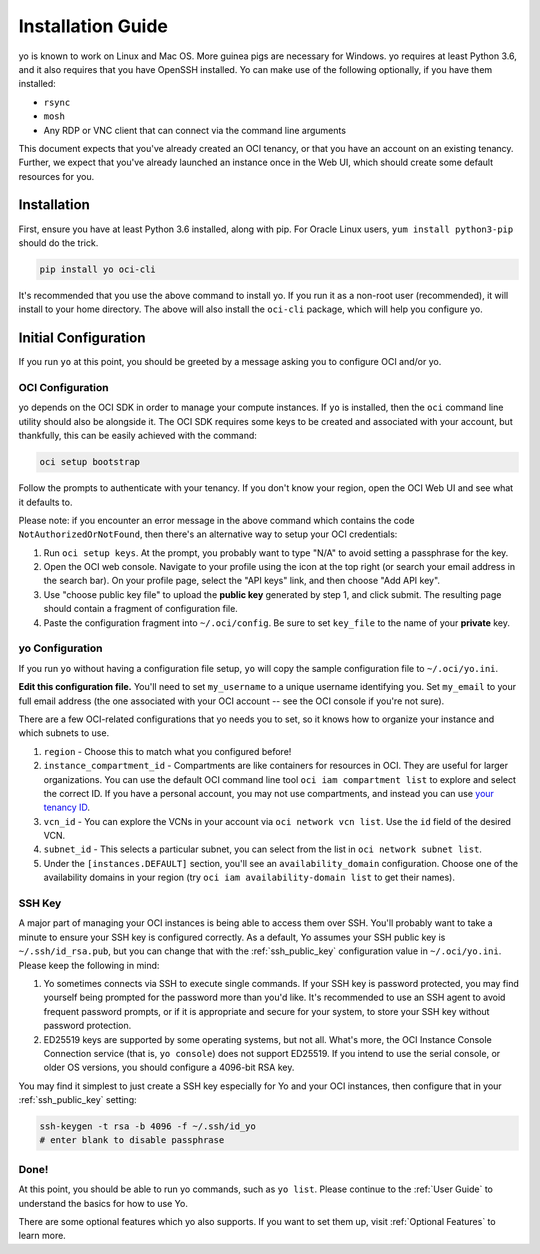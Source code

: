 Installation Guide
==================

yo is known to work on Linux and Mac OS. More guinea pigs are necessary for
Windows. yo requires at least Python 3.6, and it also requires that you have
OpenSSH installed. Yo can make use of the following optionally, if you have them
installed:

- ``rsync``
- ``mosh``
- Any RDP or VNC client that can connect via the command line arguments

This document expects that you've already created an OCI tenancy, or that you
have an account on an existing tenancy. Further, we expect that you've already
launched an instance once in the Web UI, which should create some default
resources for you.

Installation
------------

First, ensure you have at least Python 3.6 installed, along with pip. For Oracle
Linux users, ``yum install python3-pip`` should do the trick.

.. code:: bash

    pip install yo oci-cli

It's recommended that you use the above command to install yo. If you run it as
a non-root user (recommended), it will install to your home directory. The above
will also install the ``oci-cli`` package, which will help you configure yo.

Initial Configuration
---------------------

If you run ``yo`` at this point, you should be greeted by a message asking you
to configure OCI and/or yo.

OCI Configuration
~~~~~~~~~~~~~~~~~

yo depends on the OCI SDK in order to manage your compute instances. If ``yo``
is installed, then the ``oci`` command line utility should also be alongside it.
The OCI SDK requires some keys to be created and associated with your account,
but thankfully, this can be easily achieved with the command:

.. code:: bash

   oci setup bootstrap

Follow the prompts to authenticate with your tenancy. If you don't know your
region, open the OCI Web UI and see what it defaults to.

Please note: if you encounter an error message in the above command which
contains the code ``NotAuthorizedOrNotFound``, then there's an alternative way
to setup your OCI credentials:

1. Run ``oci setup keys``. At the prompt, you probably want to type "N/A" to
   avoid setting a passphrase for the key.
2. Open the OCI web console. Navigate to your profile using the icon at the top
   right (or search your email address in the search bar). On your profile page,
   select the "API keys" link, and then choose "Add API key".
3. Use "choose public key file" to upload the **public key** generated by step
   1, and click submit. The resulting page should contain a fragment of
   configuration file.
4. Paste the configuration fragment into ``~/.oci/config``. Be sure to set
   ``key_file`` to the name of your **private** key.

yo Configuration
~~~~~~~~~~~~~~~~

If you run ``yo`` without having a configuration file setup, ``yo`` will copy
the sample configuration file to ``~/.oci/yo.ini``.

**Edit this configuration file.** You'll need to set ``my_username`` to a unique
username identifying you. Set ``my_email`` to your full email address (the one
associated with your OCI account -- see the OCI console if you're not sure).

There are a few OCI-related configurations that yo needs you to set, so it knows
how to organize your instance and which subnets to use.

1. ``region`` - Choose this to match what you configured before!

2. ``instance_compartment_id`` - Compartments are like containers for resources
   in OCI. They are useful for larger organizations. You can use the default OCI
   command line tool ``oci iam compartment list`` to explore and select the
   correct ID. If you have a personal account, you may not use compartments, and
   instead you can use `your tenancy ID <get_tenancy_id>`_.

3. ``vcn_id`` - You can explore the VCNs in your account via ``oci network vcn
   list``. Use the ``id`` field of the desired VCN.

4. ``subnet_id`` - This selects a particular subnet, you can select from the
   list in ``oci network subnet list``.

5. Under the ``[instances.DEFAULT]`` section, you'll see an
   ``availability_domain`` configuration. Choose one of the availability domains
   in your region (try ``oci iam availability-domain list`` to get their names).

.. _get_tenancy_id: https://docs.oracle.com/en-us/iaas/Content/GSG/Tasks/contactingsupport_topic-Finding_Your_Tenancy_OCID_Oracle_Cloud_Identifier.htm

SSH Key
~~~~~~~

A major part of managing your OCI instances is being able to access them over
SSH. You'll probably want to take a minute to ensure your SSH key is configured
correctly. As a default, Yo assumes your SSH public key is
``~/.ssh/id_rsa.pub``, but you can change that with the :ref:`ssh_public_key`
configuration value in ``~/.oci/yo.ini``. Please keep the following in mind:

1. Yo sometimes connects via SSH to execute single commands. If your SSH key is
   password protected, you may find yourself being prompted for the password
   more than you'd like. It's recommended to use an SSH agent to avoid frequent
   password prompts, or if it is appropriate and secure for your system, to
   store your SSH key without password protection.

2. ED25519 keys are supported by some operating systems, but not all. What's
   more, the OCI Instance Console Connection service (that is, ``yo console``)
   does not support ED25519. If you intend to use the serial console, or older
   OS versions, you should configure a 4096-bit RSA key.

You may find it simplest to just create a SSH key especially for Yo and your OCI
instances, then configure that in your :ref:`ssh_public_key` setting:

.. code-block::

   ssh-keygen -t rsa -b 4096 -f ~/.ssh/id_yo
   # enter blank to disable passphrase

Done!
~~~~~

At this point, you should be able to run yo commands, such as ``yo list``.
Please continue to the :ref:`User Guide` to understand the basics for how to use
Yo.

There are some optional features which yo also supports. If you want to set them
up, visit  :ref:`Optional Features` to learn more.
